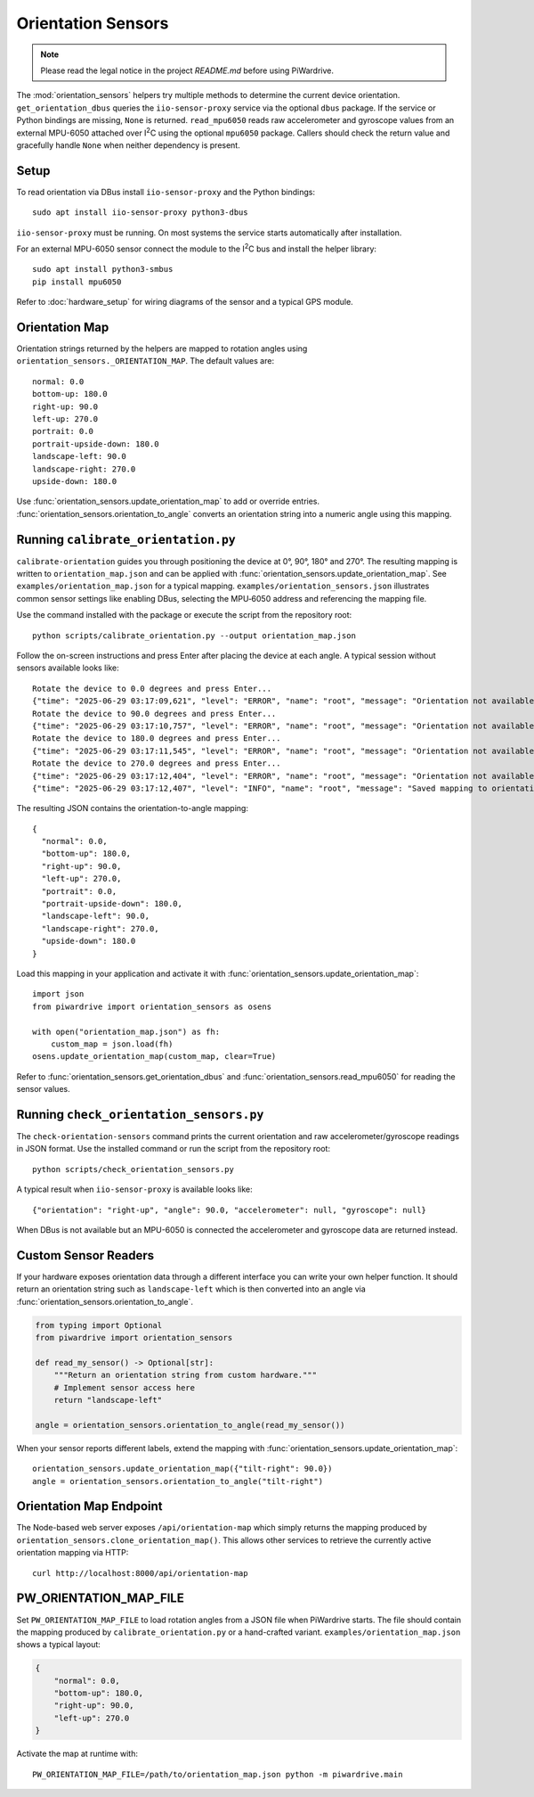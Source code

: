 Orientation Sensors
-------------------
.. note::
   Please read the legal notice in the project `README.md` before using PiWardrive.

The :mod:`orientation_sensors` helpers try multiple methods to determine the
current device orientation. ``get_orientation_dbus`` queries the
``iio-sensor-proxy`` service via the optional ``dbus`` package. If the service or
Python bindings are missing, ``None`` is returned. ``read_mpu6050`` reads raw
accelerometer and gyroscope values from an external MPU-6050 attached over
I\ :sup:`2`\ C using the optional ``mpu6050`` package. Callers should check the
return value and gracefully handle ``None`` when neither dependency is present.

Setup
~~~~~
To read orientation via DBus install ``iio-sensor-proxy`` and the Python
bindings::

   sudo apt install iio-sensor-proxy python3-dbus

``iio-sensor-proxy`` must be running. On most systems the service starts
automatically after installation.

For an external MPU-6050 sensor connect the module to the I\ :sup:`2`\ C bus
and install the helper library::

   sudo apt install python3-smbus
   pip install mpu6050

Refer to :doc:`hardware_setup` for wiring diagrams of the sensor and a
typical GPS module.

Orientation Map
~~~~~~~~~~~~~~~
Orientation strings returned by the helpers are mapped to rotation angles using
``orientation_sensors._ORIENTATION_MAP``. The default values are::

   normal: 0.0
   bottom-up: 180.0
   right-up: 90.0
   left-up: 270.0
   portrait: 0.0
   portrait-upside-down: 180.0
   landscape-left: 90.0
   landscape-right: 270.0
   upside-down: 180.0

Use :func:`orientation_sensors.update_orientation_map` to add or override
entries. :func:`orientation_sensors.orientation_to_angle` converts an orientation
string into a numeric angle using this mapping.


Running ``calibrate_orientation.py``
~~~~~~~~~~~~~~~~~~~~~~~~~~~~~~~~~~~
``calibrate-orientation`` guides you through positioning the device at
0°, 90°, 180° and 270°.  The resulting mapping is written to
``orientation_map.json`` and can be applied with
:func:`orientation_sensors.update_orientation_map`.  See
``examples/orientation_map.json`` for a typical mapping. ``examples/orientation_sensors.json``
illustrates common sensor settings like enabling DBus, selecting the
MPU‑6050 address and referencing the mapping file.

Use the command installed with the package or execute the script from the
repository root::

    python scripts/calibrate_orientation.py --output orientation_map.json

Follow the on-screen instructions and press Enter after placing the device
at each angle. A typical session without sensors available looks like::

    Rotate the device to 0.0 degrees and press Enter...
    {"time": "2025-06-29 03:17:09,621", "level": "ERROR", "name": "root", "message": "Orientation not available, skipping"}
    Rotate the device to 90.0 degrees and press Enter...
    {"time": "2025-06-29 03:17:10,757", "level": "ERROR", "name": "root", "message": "Orientation not available, skipping"}
    Rotate the device to 180.0 degrees and press Enter...
    {"time": "2025-06-29 03:17:11,545", "level": "ERROR", "name": "root", "message": "Orientation not available, skipping"}
    Rotate the device to 270.0 degrees and press Enter...
    {"time": "2025-06-29 03:17:12,404", "level": "ERROR", "name": "root", "message": "Orientation not available, skipping"}
    {"time": "2025-06-29 03:17:12,407", "level": "INFO", "name": "root", "message": "Saved mapping to orientation_map.json"}

The resulting JSON contains the orientation-to-angle mapping::

    {
      "normal": 0.0,
      "bottom-up": 180.0,
      "right-up": 90.0,
      "left-up": 270.0,
      "portrait": 0.0,
      "portrait-upside-down": 180.0,
      "landscape-left": 90.0,
      "landscape-right": 270.0,
      "upside-down": 180.0
    }

Load this mapping in your application and activate it with
:func:`orientation_sensors.update_orientation_map`::

    import json
    from piwardrive import orientation_sensors as osens

    with open("orientation_map.json") as fh:
        custom_map = json.load(fh)
    osens.update_orientation_map(custom_map, clear=True)


Refer to :func:`orientation_sensors.get_orientation_dbus` and
:func:`orientation_sensors.read_mpu6050` for reading the sensor values.

Running ``check_orientation_sensors.py``
~~~~~~~~~~~~~~~~~~~~~~~~~~~~~~~~~~~~~~~
The ``check-orientation-sensors`` command prints the current orientation and
raw accelerometer/gyroscope readings in JSON format. Use the installed command
or run the script from the repository root::

    python scripts/check_orientation_sensors.py

A typical result when ``iio-sensor-proxy`` is available looks like::

    {"orientation": "right-up", "angle": 90.0, "accelerometer": null, "gyroscope": null}

When DBus is not available but an MPU-6050 is connected the accelerometer and
gyroscope data are returned instead.

Custom Sensor Readers
~~~~~~~~~~~~~~~~~~~~~
If your hardware exposes orientation data through a different interface
you can write your own helper function. It should return an orientation
string such as ``landscape-left`` which is then converted into an angle via
:func:`orientation_sensors.orientation_to_angle`.

.. code-block:: python

    from typing import Optional
    from piwardrive import orientation_sensors

    def read_my_sensor() -> Optional[str]:
        """Return an orientation string from custom hardware."""
        # Implement sensor access here
        return "landscape-left"

    angle = orientation_sensors.orientation_to_angle(read_my_sensor())

When your sensor reports different labels, extend the mapping with
:func:`orientation_sensors.update_orientation_map`::

    orientation_sensors.update_orientation_map({"tilt-right": 90.0})
    angle = orientation_sensors.orientation_to_angle("tilt-right")

Orientation Map Endpoint
~~~~~~~~~~~~~~~~~~~~~~~~
The Node-based web server exposes ``/api/orientation-map`` which simply
returns the mapping produced by
``orientation_sensors.clone_orientation_map()``.  This allows other
services to retrieve the currently active orientation mapping via HTTP::

   curl http://localhost:8000/api/orientation-map

PW_ORIENTATION_MAP_FILE
~~~~~~~~~~~~~~~~~~~~~~~
Set ``PW_ORIENTATION_MAP_FILE`` to load rotation angles from a JSON file
when PiWardrive starts. The file should contain the mapping produced by
``calibrate_orientation.py`` or a hand-crafted variant. ``examples/orientation_map.json``
shows a typical layout:

.. code-block:: json

   {
       "normal": 0.0,
       "bottom-up": 180.0,
       "right-up": 90.0,
       "left-up": 270.0
   }

Activate the map at runtime with::

   PW_ORIENTATION_MAP_FILE=/path/to/orientation_map.json python -m piwardrive.main
